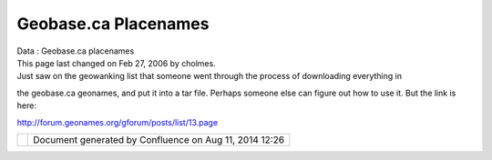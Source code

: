 Geobase.ca Placenames
#####################

.. raw:: html

   <table>

.. raw:: html

   <col width="25%" />

.. raw:: html

   <col width="25%" />

.. raw:: html

   <col width="25%" />

.. raw:: html

   <col width="25%" />

.. raw:: html

   <tbody>

.. raw:: html

   <tr class="odd">

.. raw:: html

   <td align="left">

| Data : Geobase.ca placenames
| This page last changed on Feb 27, 2006 by cholmes.
| Just saw on the geowanking list that someone went through the process of downloading everything in
the geobase.ca geonames, and put it into a tar file. Perhaps someone else can figure out how to use
it. But the link is here:

http://forum.geonames.org/gforum/posts/list/13.page

.. raw:: html

   </td>

.. raw:: html

   </tr>

.. raw:: html

   </tbody>

.. raw:: html

   </table>

+------------+----------------------------------------------------------+
| |image1|   | Document generated by Confluence on Aug 11, 2014 12:26   |
+------------+----------------------------------------------------------+

.. |image0| image:: images/border/spacer.gif
.. |image1| image:: images/border/spacer.gif
